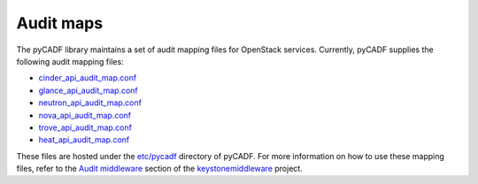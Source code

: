 ..
      Copyright 2014 IBM Corp.

      Licensed under the Apache License, Version 2.0 (the "License"); you may
      not use this file except in compliance with the License. You may obtain
      a copy of the License at

          http://www.apache.org/licenses/LICENSE-2.0

      Unless required by applicable law or agreed to in writing, software
      distributed under the License is distributed on an "AS IS" BASIS, WITHOUT
      WARRANTIES OR CONDITIONS OF ANY KIND, either express or implied. See the
      License for the specific language governing permissions and limitations
      under the License.

.. _audit_maps:

============
 Audit maps
============

The pyCADF library maintains a set of audit mapping files for OpenStack
services. Currently, pyCADF supplies the following audit mapping files:

* `cinder_api_audit_map.conf`_
* `glance_api_audit_map.conf`_
* `neutron_api_audit_map.conf`_
* `nova_api_audit_map.conf`_
* `trove_api_audit_map.conf`_
* `heat_api_audit_map.conf`_

These files are hosted under the `etc/pycadf`_ directory of pyCADF. For more
information on how to use these mapping files, refer to the `Audit middleware`_
section of the `keystonemiddleware`_ project.

.. _Audit middleware: http://docs.openstack.org/developer/keystonemiddleware/audit.html
.. _keystonemiddleware: http://docs.openstack.org/developer/keystonemiddleware
.. _`etc/pycadf`: https://github.com/openstack/pycadf/tree/master/etc/pycadf
.. _`cinder_api_audit_map.conf`: https://github.com/openstack/pycadf/blob/master/etc/pycadf/cinder_api_audit_map.conf
.. _`glance_api_audit_map.conf`: https://github.com/openstack/pycadf/blob/master/etc/pycadf/glance_api_audit_map.conf
.. _`neutron_api_audit_map.conf`: https://github.com/openstack/pycadf/blob/master/etc/pycadf/neutron_api_audit_map.conf
.. _`nova_api_audit_map.conf`: https://github.com/openstack/pycadf/blob/master/etc/pycadf/nova_api_audit_map.conf
.. _`trove_api_audit_map.conf`: https://github.com/openstack/pycadf/blob/master/etc/pycadf/trove_api_audit_map.conf
.. _`heat_api_audit_map.conf`: https://github.com/openstack/pycadf/blob/master/etc/pycadf/heat_api_audit_map.conf